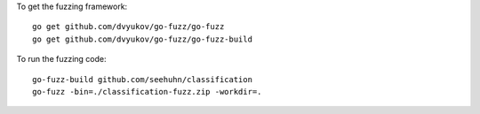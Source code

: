 To get the fuzzing framework::

    go get github.com/dvyukov/go-fuzz/go-fuzz
    go get github.com/dvyukov/go-fuzz/go-fuzz-build

To run the fuzzing code::

    go-fuzz-build github.com/seehuhn/classification
    go-fuzz -bin=./classification-fuzz.zip -workdir=.

